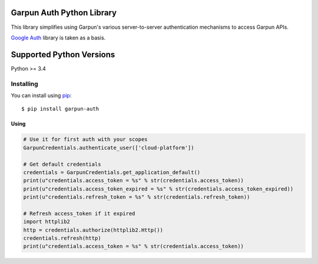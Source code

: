 Garpun Auth Python Library
^^^^^^^^^^^^^^^^^^^^^^^^^^

This library simplifies using Garpun's various server-to-server authentication
mechanisms to access Garpun APIs.

`Google Auth
<https://github.com/googleapis/google-auth-library-python>`_ library is taken as a basis.

Supported Python Versions
^^^^^^^^^^^^^^^^^^^^^^^^^
Python >= 3.4


Installing
----------

You can install using `pip`_::

    $ pip install garpun-auth

.. _pip: https://pip.pypa.io/en/stable/




Using
_____


.. code-block:: python

    # Use it for first auth with your scopes
    GarpunCredentials.authenticate_user(['cloud-platform'])

    # Get default credentials
    credentials = GarpunCredentials.get_application_default()
    print(u"credentials.access_token = %s" % str(credentials.access_token))
    print(u"credentials.access_token_expired = %s" % str(credentials.access_token_expired))
    print(u"credentials.refresh_token = %s" % str(credentials.refresh_token))

    # Refresh access_token if it expired
    import httplib2
    http = credentials.authorize(httplib2.Http())
    credentials.refresh(http)
    print(u"credentials.access_token = %s" % str(credentials.access_token))
